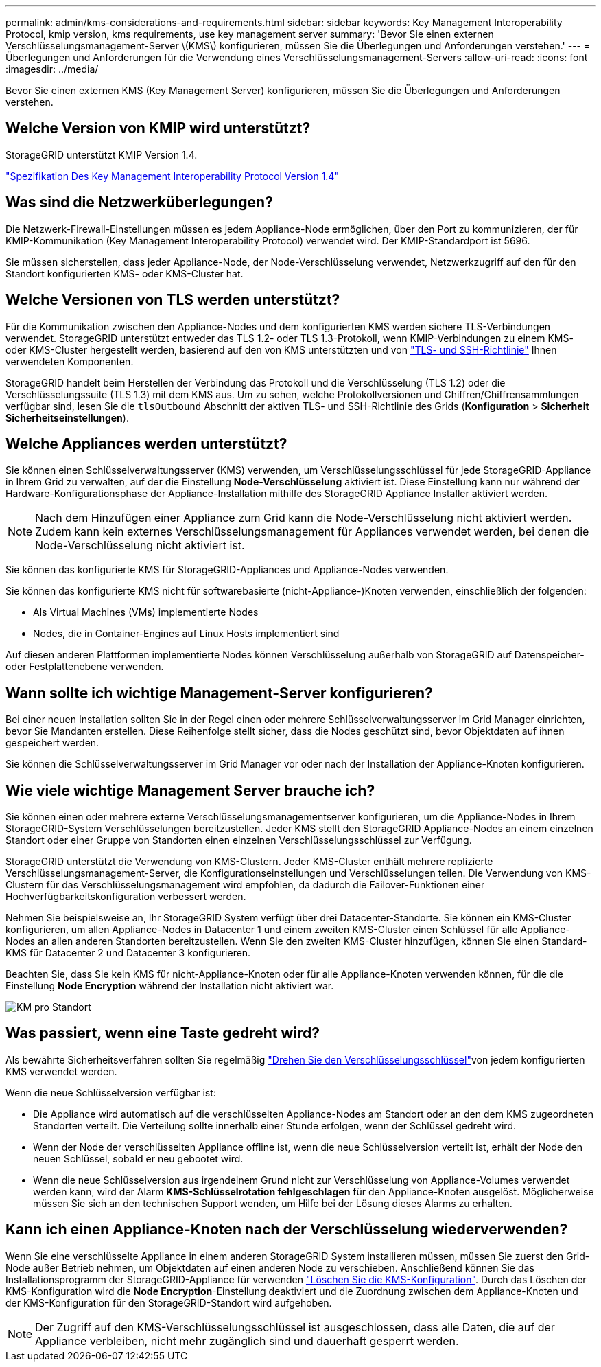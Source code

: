 ---
permalink: admin/kms-considerations-and-requirements.html 
sidebar: sidebar 
keywords: Key Management Interoperability Protocol, kmip version, kms requirements, use key management server 
summary: 'Bevor Sie einen externen Verschlüsselungsmanagement-Server \(KMS\) konfigurieren, müssen Sie die Überlegungen und Anforderungen verstehen.' 
---
= Überlegungen und Anforderungen für die Verwendung eines Verschlüsselungsmanagement-Servers
:allow-uri-read: 
:icons: font
:imagesdir: ../media/


[role="lead"]
Bevor Sie einen externen KMS (Key Management Server) konfigurieren, müssen Sie die Überlegungen und Anforderungen verstehen.



== Welche Version von KMIP wird unterstützt?

StorageGRID unterstützt KMIP Version 1.4.

http://docs.oasis-open.org/kmip/spec/v1.4/os/kmip-spec-v1.4-os.html["Spezifikation Des Key Management Interoperability Protocol Version 1.4"^]



== Was sind die Netzwerküberlegungen?

Die Netzwerk-Firewall-Einstellungen müssen es jedem Appliance-Node ermöglichen, über den Port zu kommunizieren, der für KMIP-Kommunikation (Key Management Interoperability Protocol) verwendet wird. Der KMIP-Standardport ist 5696.

Sie müssen sicherstellen, dass jeder Appliance-Node, der Node-Verschlüsselung verwendet, Netzwerkzugriff auf den für den Standort konfigurierten KMS- oder KMS-Cluster hat.



== Welche Versionen von TLS werden unterstützt?

Für die Kommunikation zwischen den Appliance-Nodes und dem konfigurierten KMS werden sichere TLS-Verbindungen verwendet. StorageGRID unterstützt entweder das TLS 1.2- oder TLS 1.3-Protokoll, wenn KMIP-Verbindungen zu einem KMS- oder KMS-Cluster hergestellt werden, basierend auf den von KMS unterstützten und von link:manage-tls-ssh-policy.html["TLS- und SSH-Richtlinie"] Ihnen verwendeten Komponenten.

StorageGRID handelt beim Herstellen der Verbindung das Protokoll und die Verschlüsselung (TLS 1.2) oder die Verschlüsselungssuite (TLS 1.3) mit dem KMS aus.  Um zu sehen, welche Protokollversionen und Chiffren/Chiffrensammlungen verfügbar sind, lesen Sie die `tlsOutbound` Abschnitt der aktiven TLS- und SSH-Richtlinie des Grids (*Konfiguration* > *Sicherheit* *Sicherheitseinstellungen*).



== Welche Appliances werden unterstützt?

Sie können einen Schlüsselverwaltungsserver (KMS) verwenden, um Verschlüsselungsschlüssel für jede StorageGRID-Appliance in Ihrem Grid zu verwalten, auf der die Einstellung *Node-Verschlüsselung* aktiviert ist. Diese Einstellung kann nur während der Hardware-Konfigurationsphase der Appliance-Installation mithilfe des StorageGRID Appliance Installer aktiviert werden.


NOTE: Nach dem Hinzufügen einer Appliance zum Grid kann die Node-Verschlüsselung nicht aktiviert werden. Zudem kann kein externes Verschlüsselungsmanagement für Appliances verwendet werden, bei denen die Node-Verschlüsselung nicht aktiviert ist.

Sie können das konfigurierte KMS für StorageGRID-Appliances und Appliance-Nodes verwenden.

Sie können das konfigurierte KMS nicht für softwarebasierte (nicht-Appliance-)Knoten verwenden, einschließlich der folgenden:

* Als Virtual Machines (VMs) implementierte Nodes
* Nodes, die in Container-Engines auf Linux Hosts implementiert sind


Auf diesen anderen Plattformen implementierte Nodes können Verschlüsselung außerhalb von StorageGRID auf Datenspeicher- oder Festplattenebene verwenden.



== Wann sollte ich wichtige Management-Server konfigurieren?

Bei einer neuen Installation sollten Sie in der Regel einen oder mehrere Schlüsselverwaltungsserver im Grid Manager einrichten, bevor Sie Mandanten erstellen. Diese Reihenfolge stellt sicher, dass die Nodes geschützt sind, bevor Objektdaten auf ihnen gespeichert werden.

Sie können die Schlüsselverwaltungsserver im Grid Manager vor oder nach der Installation der Appliance-Knoten konfigurieren.



== Wie viele wichtige Management Server brauche ich?

Sie können einen oder mehrere externe Verschlüsselungsmanagementserver konfigurieren, um die Appliance-Nodes in Ihrem StorageGRID-System Verschlüsselungen bereitzustellen. Jeder KMS stellt den StorageGRID Appliance-Nodes an einem einzelnen Standort oder einer Gruppe von Standorten einen einzelnen Verschlüsselungsschlüssel zur Verfügung.

StorageGRID unterstützt die Verwendung von KMS-Clustern. Jeder KMS-Cluster enthält mehrere replizierte Verschlüsselungsmanagement-Server, die Konfigurationseinstellungen und Verschlüsselungen teilen. Die Verwendung von KMS-Clustern für das Verschlüsselungsmanagement wird empfohlen, da dadurch die Failover-Funktionen einer Hochverfügbarkeitskonfiguration verbessert werden.

Nehmen Sie beispielsweise an, Ihr StorageGRID System verfügt über drei Datacenter-Standorte. Sie können ein KMS-Cluster konfigurieren, um allen Appliance-Nodes in Datacenter 1 und einem zweiten KMS-Cluster einen Schlüssel für alle Appliance-Nodes an allen anderen Standorten bereitzustellen. Wenn Sie den zweiten KMS-Cluster hinzufügen, können Sie einen Standard-KMS für Datacenter 2 und Datacenter 3 konfigurieren.

Beachten Sie, dass Sie kein KMS für nicht-Appliance-Knoten oder für alle Appliance-Knoten verwenden können, für die die Einstellung *Node Encryption* während der Installation nicht aktiviert war.

image::../media/kms_per_site.png[KM pro Standort]



== Was passiert, wenn eine Taste gedreht wird?

Als bewährte Sicherheitsverfahren sollten Sie regelmäßig link:kms-managing.html#rotate-key["Drehen Sie den Verschlüsselungsschlüssel"]von jedem konfigurierten KMS verwendet werden.

Wenn die neue Schlüsselversion verfügbar ist:

* Die Appliance wird automatisch auf die verschlüsselten Appliance-Nodes am Standort oder an den dem KMS zugeordneten Standorten verteilt. Die Verteilung sollte innerhalb einer Stunde erfolgen, wenn der Schlüssel gedreht wird.
* Wenn der Node der verschlüsselten Appliance offline ist, wenn die neue Schlüsselversion verteilt ist, erhält der Node den neuen Schlüssel, sobald er neu gebootet wird.
* Wenn die neue Schlüsselversion aus irgendeinem Grund nicht zur Verschlüsselung von Appliance-Volumes verwendet werden kann, wird der Alarm *KMS-Schlüsselrotation fehlgeschlagen* für den Appliance-Knoten ausgelöst. Möglicherweise müssen Sie sich an den technischen Support wenden, um Hilfe bei der Lösung dieses Alarms zu erhalten.




== Kann ich einen Appliance-Knoten nach der Verschlüsselung wiederverwenden?

Wenn Sie eine verschlüsselte Appliance in einem anderen StorageGRID System installieren müssen, müssen Sie zuerst den Grid-Node außer Betrieb nehmen, um Objektdaten auf einen anderen Node zu verschieben. Anschließend können Sie das Installationsprogramm der StorageGRID-Appliance für verwenden https://docs.netapp.com/us-en/storagegrid-appliances/commonhardware/monitoring-node-encryption-in-maintenance-mode.html["Löschen Sie die KMS-Konfiguration"^]. Durch das Löschen der KMS-Konfiguration wird die *Node Encryption*-Einstellung deaktiviert und die Zuordnung zwischen dem Appliance-Knoten und der KMS-Konfiguration für den StorageGRID-Standort wird aufgehoben.


NOTE: Der Zugriff auf den KMS-Verschlüsselungsschlüssel ist ausgeschlossen, dass alle Daten, die auf der Appliance verbleiben, nicht mehr zugänglich sind und dauerhaft gesperrt werden.
